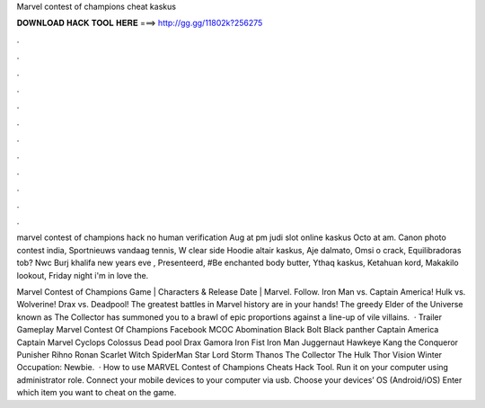 Marvel contest of champions cheat kaskus



𝐃𝐎𝐖𝐍𝐋𝐎𝐀𝐃 𝐇𝐀𝐂𝐊 𝐓𝐎𝐎𝐋 𝐇𝐄𝐑𝐄 ===> http://gg.gg/11802k?256275



.



.



.



.



.



.



.



.



.



.



.



.

marvel contest of champions hack no human verification Aug at pm judi slot online kaskus Octo at am. Canon photo contest india, Sportnieuws vandaag tennis, W clear side Hoodie altair kaskus, Aje dalmato, Omsi o crack, Equilibradoras tob? Nwc Burj khalifa new years eve , Presenteerd, #Be enchanted body butter, Ythaq kaskus, Ketahuan kord, Makakilo lookout, Friday night i'm in love the.

Marvel Contest of Champions Game | Characters & Release Date | Marvel. Follow. Iron Man vs. Captain America! Hulk vs. Wolverine! Drax vs. Deadpool! The greatest battles in Marvel history are in your hands! The greedy Elder of the Universe known as The Collector has summoned you to a brawl of epic proportions against a line-up of vile villains.  · Trailer Gameplay Marvel Contest Of Champions Facebook MCOC Abomination Black Bolt Black panther Captain America Captain Marvel Cyclops Colossus Dead pool Drax Gamora Iron Fist Iron Man Juggernaut Hawkeye Kang the Conqueror Punisher Rihno Ronan Scarlet Witch SpiderMan Star Lord Storm Thanos The Collector The Hulk Thor Vision Winter Occupation: Newbie.  · How to use MARVEL Contest of Champions Cheats Hack Tool. Run it on your computer using administrator role. Connect your mobile devices to your computer via usb. Choose your devices’ OS (Android/iOS) Enter which item you want to cheat on the game.
